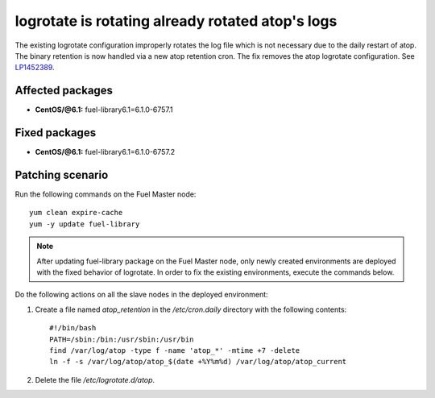 .. _mos61mu-1452389:

logrotate is rotating already rotated atop's logs
=================================================

The existing logrotate configuration improperly rotates the log
file which is not necessary due to the daily restart of atop. The
binary retention is now handled via a new atop retention cron.
The fix removes the atop logrotate configuration.
See `LP1452389 <https://bugs.launchpad.net/bugs/1452389>`_.

Affected packages
-----------------
* **CentOS/@6.1:** fuel-library6.1=6.1.0-6757.1

Fixed packages
--------------
* **CentOS/@6.1:** fuel-library6.1=6.1.0-6757.2

Patching scenario
-----------------

Run the following commands on the Fuel Master node::

        yum clean expire-cache
        yum -y update fuel-library

.. note:: After updating fuel-library package on the Fuel Master node, only
   newly created environments are deployed with the fixed behavior of logrotate.
   In order to fix the existing environments, execute the commands below.

Do the following actions on all the slave nodes in the deployed environment:

#. Create a file named `atop_retention` in the `/etc/cron.daily`
   directory with the following contents::

    #!/bin/bash
    PATH=/sbin:/bin:/usr/sbin:/usr/bin
    find /var/log/atop -type f -name 'atop_*' -mtime +7 -delete
    ln -f -s /var/log/atop/atop_$(date +%Y%m%d) /var/log/atop/atop_current

#. Delete the file `/etc/logrotate.d/atop`.

